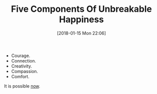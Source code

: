 #+BLOG: wisdomandwonder
#+POSTID: 10738
#+ORG2BLOG:
#+DATE: [2018-01-15 Mon 22:06]
#+OPTIONS: toc:nil num:nil todo:nil pri:nil tags:nil ^:nil
#+CATEGORY: Article
#+TAGS: Happiness, Health, philosophy, Yoga, aliveandhealthy
#+TITLE: Five Components Of Unbreakable Happiness

- Courage.
- Connection.
- Creativity.
- Compassion.
- Comfort.

It is possible [[http://aliveandhealthy.com/][now]].
